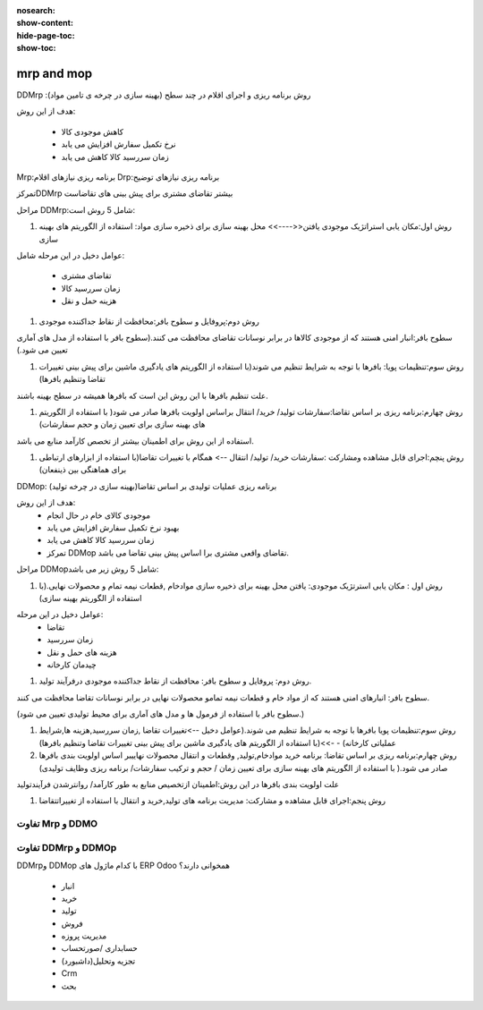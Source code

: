 :nosearch:
:show-content:
:hide-page-toc:
:show-toc:

=====================
mrp and mop
=====================

DDMrp :روش برنامه ریزی و اجرای اقلام در چند سطح (بهینه سازی در چرخه ی تامین مواد)


هدف از این روش: 

   - کاهش موجودی کالا
   - نرخ تکمیل سفارش افزایش می یابد
   - زمان سررسید کالا کاهش می یابد


Mrp:برنامه ریزی  نیازهای اقلام 
Drp:برنامه ریزی نیازهای توضیح


تمرکزDDMrp بیشتر تقاضای مشتری برای پیش بینی های تقاضاست

مراحل DDMrp:شامل 5 روش است:

#. روش اول:مکان یابی استراتژیک موجودی یافتن<<---->> محل بهینه سازی  برای ذخیره سازی مواد: استفاده از الگوریتم های بهینه سازی

عوامل دخیل در این مرحله شامل:

   - تقاضای مشتری
   - زمان سررسید کالا
   - هزینه حمل و نقل

#. روش دوم:پروفایل و سطوح بافر:محافظت از نقاط جداکننده موجودی

سطوح بافر:انبار امنی هستند که از موجودی کالاها در برابر نوسانات تقاضای محافظت می کنند.(سطوح بافر با استفاده از مدل های آماری تعیین می شود.)



#. روش سوم:تنظیمات پویا: بافرها با توجه به شرایط تنظیم می شوند(با استفاده  از الگوریتم های یادگیری ماشین برای پیش بینی تغییرات تقاضا وتنظیم بافرها)

علت تنظیم بافرها با این روش این است که بافرها همیشه در سطح بهینه باشند.


#. روش چهارم:برنامه ریزی بر اساس تقاضا:سفارشات تولید/ خرید/ انتقال براساس اولویت بافرها صادر می شود( با استفاده از الگوریتم های بهینه سازی برای تعیین زمان و حجم سفارشات)

استفاده از این روش برای اطمینان بیشتر از تخصص کارآمد منابع می باشد.


#. روش پنچم:اجرای قابل مشاهده  ومشارکت :سفارشات خرید/ تولید/ انتقال --> همگام با تغییرات تقاضا(با استفاده از ابزارهای ارتباطی برای هماهنگی بین ذینفعان)




DDMop: برنامه ریزی عملیات تولیدی بر اساس تقاضا(بهینه سازی در چرخه تولید)

هدف از این روش:
   - موجودی کالای خام در حال انجام
   - بهبود نرخ تکمیل سفارش افزایش می یابد
   - زمان سررسید کالا کاهش می یابد
   - تمرکز DDMop تقاضای واقعی مشتری برا اساس پیش بینی تقاضا می باشد.


مراحل DDMopشامل 5 روش زیر می باشد:

#. روش اول : مکان یابی استرتژیک موجودی: یافتن محل بهینه برای ذخیره سازی  موادخام ,قطعات نیمه تمام و محصولات نهایی.(با استفاده از الگوریتم  بهینه سازی)

عوامل دخیل در این مرحله:
 - تقاضا
 - زمان سررسید
 - هزینه های حمل و نقل
 - چیدمان کارخانه

#. روش دوم: پروفایل و سطوح بافر: محافظت از نقاط جداکننده موجودی درفرآیند تولید.

سطوح بافر: انبارهای امنی هستند که از مواد خام و قطعات نیمه تمامو محصولات نهایی در برابر نوسانات تقاضا محافظت می کنند.

(سطوح بافر با استفاده از فرمول ها و مدل های آماری برای محیط تولیدی تعیین می شود.)



#. روش سوم:تنظیمات پویا بافرها با توجه به شرایط تنظیم می شوند.(عوامل دخیل -->تغییرات تقاضا ,زمان سررسید,هزینه ها,شرایط عملیاتی کارخانه) - ->>(با استفاده از الگوریتم های یادگیری ماشین  برای پیش بینی تغییرات تقاضا  وتنظیم بافرها)



#. روش چهارم:برنامه ریزی بر اساس تقاضا: برنامه خرید موادخام,تولید, وقطعات و انتقال محصولات نهاییبر اساس اولویت بندی بافرها صادر می شود.( با استفاده از الگوریتم های بهینه سازی برای تعیین زمان / حجم و ترکیب سفارشات/ برنامه ریزی وظایف تولیدی)

علت اولویت بندی بافرها در این روش:اطمینان ازتخصیص منابع به طور کارآمد/ روانترشدن فرآیندتولید



#. روش پنجم:اجرای قابل مشاهده و مشارکت: مدیریت برنامه های تولید,خرید و انتقال با استفاده از تغییراتتقاضا


.. image:: ./img/Mrp/m1.jpg
    :align: center
    :alt: تولید


تفاوت  Mrp  و DDMO
-----------------------------------------------

.. image:: ./img/Mrp/m2.jpg
    :align: center
    :alt: تولید


.. example::

    .. image:: ./img/Mrp/m3.jpg
        :align: center
        :alt: تولید



تفاوت DDMrp  و DDMOp
------------------------------------------

.. image:: ./img/Mrp/m4.jpg
    :align: center
    :alt: تولید


DDMrpو DDMop با کدام ماژول های ERP Odoo  همخوانی دارند؟

   - انبار
   - خرید
   - تولید
   - فروش
   - مدیریت پروزه 
   - حسابداری /صورتحساب
   - تجزیه وتحلیل(داشبورد)
   - Crm
   - بحث 
